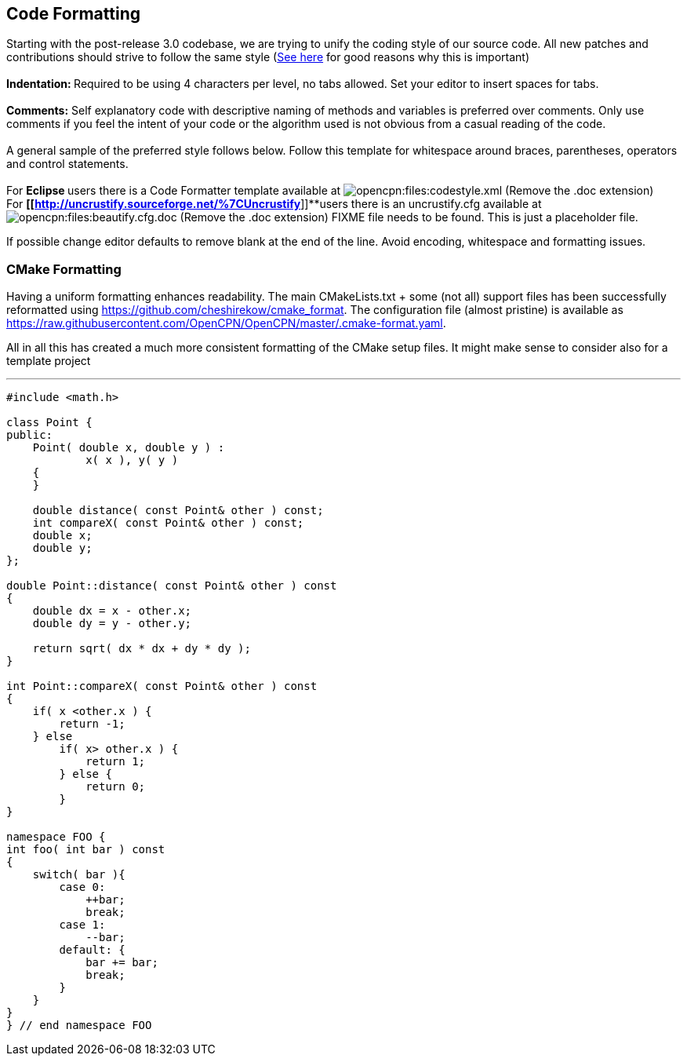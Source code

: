== Code Formatting

Starting with the post-release 3.0 codebase, we are trying to unify the
coding style of our source code. All new patches and contributions
should strive to follow the same style
(http://coding.smashingmagazine.com/2012/10/25/why-coding-style-matters/[See
here] for good reasons why this is important) +
 +
**Indentation: **Required to be using 4 characters per level,
[.underline]#no tabs allowed#. Set your editor to insert spaces for
tabs. +
 +
**Comments:** Self explanatory code with descriptive naming of methods
and variables is preferred over comments. Only use comments if you feel
the [.underline]#intent# of your code or the [.underline]#algorithm#
used is not obvious from a casual reading of the code. +
 +
A general sample of the preferred style follows below. Follow this
template for whitespace around braces, parentheses, operators and
control statements. +
 +
For **Eclipse **users there is a Code Formatter template available at
image:/opencpn/files/codestyle.xml.doc[opencpn:files:codestyle.xml]
(Remove the .doc extension) +
For *[[http://uncrustify.sourceforge.net/%7CUncrustify*]]**users there
is an uncrustify.cfg available at
image:/opencpn/files/beautify.cfg.doc[opencpn:files:beautify.cfg.doc]
(Remove the .doc extension) FIXME file needs to be found. This is just a
placeholder file.

If possible change editor defaults to remove blank at the end of the
line. Avoid encoding, whitespace and formatting issues.

=== CMake Formatting

Having a uniform formatting enhances readability. The main
CMakeLists.txt + some (not all) support files has been successfully
reformatted using https://github.com/cheshirekow/cmake_format. The
configuration file (almost pristine) is available as
https://raw.githubusercontent.com/OpenCPN/OpenCPN/master/.cmake-format.yaml.

All in all this has created a much more consistent formatting of the
CMake setup files. It might make sense to consider also for a template
project

'''''

....
#include <math.h>

class Point {
public:
    Point( double x, double y ) :
            x( x ), y( y )
    {
    }

    double distance( const Point& other ) const;
    int compareX( const Point& other ) const;
    double x;
    double y;
};

double Point::distance( const Point& other ) const
{
    double dx = x - other.x;
    double dy = y - other.y;

    return sqrt( dx * dx + dy * dy );
}

int Point::compareX( const Point& other ) const
{
    if( x <other.x ) {
        return -1;
    } else
        if( x> other.x ) {
            return 1;
        } else {
            return 0;
        }
}

namespace FOO {
int foo( int bar ) const
{
    switch( bar ){
        case 0:
            ++bar;
            break;
        case 1:
            --bar;
        default: {
            bar += bar;
            break;
        }
    }
}
} // end namespace FOO
....
